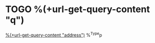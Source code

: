 * TOGO %(+url-get-query-content "q")
[[map:%(+url-get-query-content "q")][%(+url-get-query-content "address")]]
%^{Type}p
